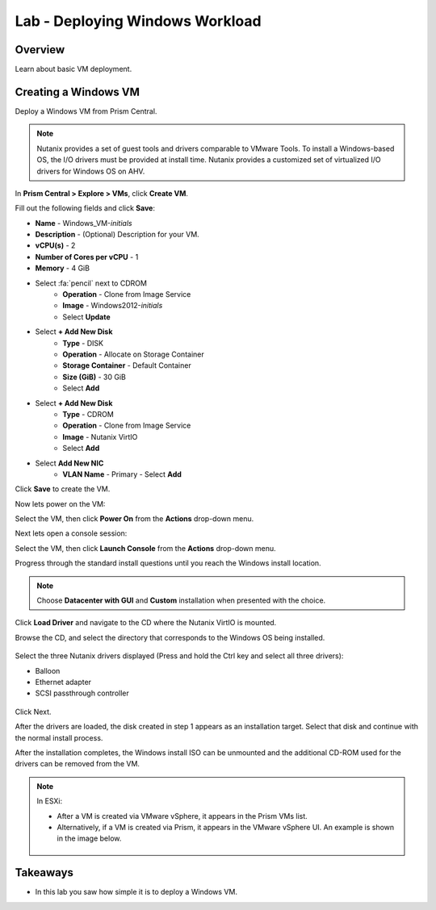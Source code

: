 .. _lab_deploy_windows_workloads:

--------------------------------
Lab - Deploying Windows Workload
--------------------------------

Overview
++++++++

Learn about basic VM deployment.

Creating a Windows VM
+++++++++++++++++++++

Deploy a Windows VM from Prism Central.

.. note::

  Nutanix provides a set of guest tools and drivers comparable to VMware Tools. To install a Windows-based OS, the I/O drivers must be provided at install time. Nutanix provides a customized set of virtualized I/O drivers for Windows OS on AHV.

In **Prism Central > Explore > VMs**, click **Create VM**.

Fill out the following fields and click **Save**:

- **Name** - Windows_VM-*initials*
- **Description** - (Optional) Description for your VM.
- **vCPU(s)** - 2
- **Number of Cores per vCPU** - 1
- **Memory** - 4 GiB
- Select :fa:`pencil` next to CDROM
    - **Operation** - Clone from Image Service
    - **Image** - Windows2012-*initials*
    - Select **Update**

- Select **+ Add New Disk**
    - **Type** - DISK
    - **Operation** - Allocate on Storage Container
    - **Storage Container** - Default Container
    - **Size (GiB)** - 30 GiB
    - Select **Add**

- Select **+ Add New Disk**
    - **Type** - CDROM
    - **Operation** - Clone from Image Service
    - **Image** - Nutanix VirtIO
    - Select **Add**

- Select **Add New NIC**
    - **VLAN Name** - Primary
      - Select **Add**

Click **Save** to create the VM.

Now lets power on the VM:

Select the VM, then click **Power On** from the **Actions** drop-down menu.

Next lets open a console session:

Select the VM, then click **Launch Console** from the **Actions** drop-down menu.

Progress through the standard install questions until you reach the Windows install location.

.. note::
  Choose **Datacenter with GUI** and **Custom** installation when presented with the choice.

Click **Load Driver** and navigate to the CD where the Nutanix VirtIO is mounted.

Browse the CD, and select the directory that corresponds to the Windows OS being installed.

.. figure:: images/deploy_workloads_05.png

.. figure:: images/deploy_workloads_06.png

Select the three Nutanix drivers displayed (Press and hold the Ctrl key and select all three drivers):

- Balloon
- Ethernet adapter
- SCSI passthrough controller

.. figure:: images/deploy_workloads_07.png

Click Next.

After the drivers are loaded, the disk created in step 1 appears as an installation target. Select that disk and continue with the normal install process.

After the installation completes, the Windows install ISO can be unmounted and the additional CD-ROM used for the drivers can be removed from the VM.

.. note::

  In ESXi:

  - After a VM is created via VMware vSphere, it appears in the Prism VMs list.
  - Alternatively, if a VM is created via Prism, it appears in the VMware vSphere UI. An example is shown in the image below.
  .. figure:: images/deploy_workloads_08.png

Takeaways
+++++++++

- In this lab you saw how simple it is to deploy a Windows VM.
